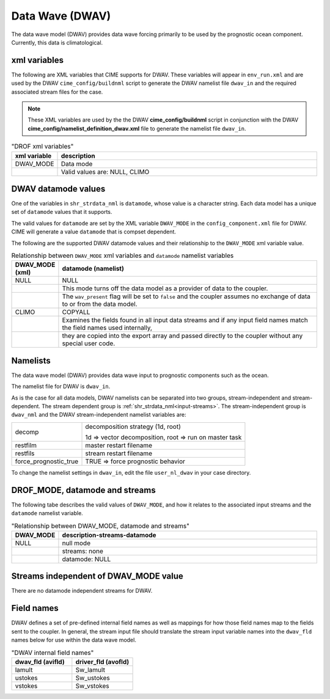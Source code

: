 .. _data-wave:

=================
Data Wave (DWAV)
=================

The data wave model (DWAV) provides data wave forcing primarily to be used by the prognostic ocean component.
Currently, this data is climatological.

.. _dwav-xml-vars:

-------------
xml variables
-------------

The following are XML variables that CIME supports for DWAV.
These variables will appear in ``env_run.xml`` and are used by the DWAV ``cime_config/buildnml`` script to generate the DWAV namelist file ``dwav_in`` and the required associated stream files for the case.

.. note:: These XML variables are used by the the DWAV **cime_config/buildnml** script in conjunction with the DWAV **cime_config/namelist_definition_dwav.xml** file to generate the namelist file ``dwav_in``.

.. csv-table:: "DROF xml variables"
   :header: "xml variable", "description"
   :widths: 15, 85

   "DWAV_MODE", "Data mode"
   "", "Valid values are: NULL, CLIMO"

.. _dwav-datamodes:

--------------------
DWAV datamode values
--------------------

One of the variables in ``shr_strdata_nml`` is ``datamode``, whose value is a character string.
Each data model has a unique set of ``datamode`` values that it supports.

The valid values for ``datamode`` are set by the XML variable ``DWAV_MODE`` in the ``config_component.xml`` file for DWAV.
CIME will generate a value ``datamode`` that is compset dependent.

The following are the supported DWAV datamode values and their relationship to the ``DWAV_MODE`` xml variable value.

.. csv-table:: Relationship between ``DWAV_MODE`` xml variables and ``datamode`` namelist variables
   :header: "DWAV_MODE (xml)", "datamode (namelist)"
   :widths: 15, 90

   "NULL", "NULL"	    
   "", "This mode turns off the data model as a provider of data to the coupler. "
   "", "The ``wav_present`` flag will be set to ``false`` and the coupler assumes no exchange of data to or from the data model."
   "CLIMO", "COPYALL"
   "", "Examines the fields found in all input data streams and if any input field names match the field names used internally, "
   "", "they  are copied into the export array and passed directly to the coupler  without any special user code."


.. _dwav-namelists:

---------
Namelists
---------

The data wave model (DWAV) provides data wave input to prognostic components such as the ocean.

The namelist file for DWAV is ``dwav_in``.

As is the case for all data models, DWAV namelists can be separated into two groups, stream-independent and stream-dependent.
The stream dependent group is :ref:`shr_strdata_nml<input-streams>`.
The stream-independent group is ``dwav_nml`` and the DWAV stream-independent namelist variables are:

.. _dwav-stream-independent-namelists:

=====================  ======================================================
decomp                 decomposition strategy (1d, root)

                       1d => vector decomposition, root => run on master task
restfilm               master restart filename
restfils               stream restart filename
force_prognostic_true  TRUE => force prognostic behavior
=====================  ======================================================

To change the namelist settings in ``dwav_in``, edit the file ``user_nl_dwav`` in your case directory.

-------------------------------
DROF_MODE, datamode and streams
-------------------------------

The following tabe describes the valid values of ``DWAV_MODE``, and how it relates to the associated input streams and the ``datamode`` namelist variable.

.. csv-table:: "Relationship between DWAV_MODE, datamode and streams"
   :header: "DWAV_MODE", "description-streams-datamode"
   :widths: 15, 85

   "NULL", "null mode"
   "", "streams: none"
   "", "datamode: NULL"


.. _dwav-mode-independent-streams:

--------------------------------------
Streams independent of DWAV_MODE value
--------------------------------------

There are no datamode independent streams for DWAV.

.. _dwav-fields:

----------------
Field names
----------------

DWAV defines a set of pre-defined internal field names as well as mappings for how those field names map to the fields sent to the coupler.
In general, the stream input file should translate the stream input variable names into the ``dwav_fld`` names below for use within the data wave model.

.. csv-table:: "DWAV internal field names"
   :header: "dwav_fld (avifld)", "driver_fld (avofld)"
   :widths: 30, 30

   "lamult", "Sw_lamult" 
   "ustokes","Sw_ustokes"
   "vstokes", "Sw_vstokes"





